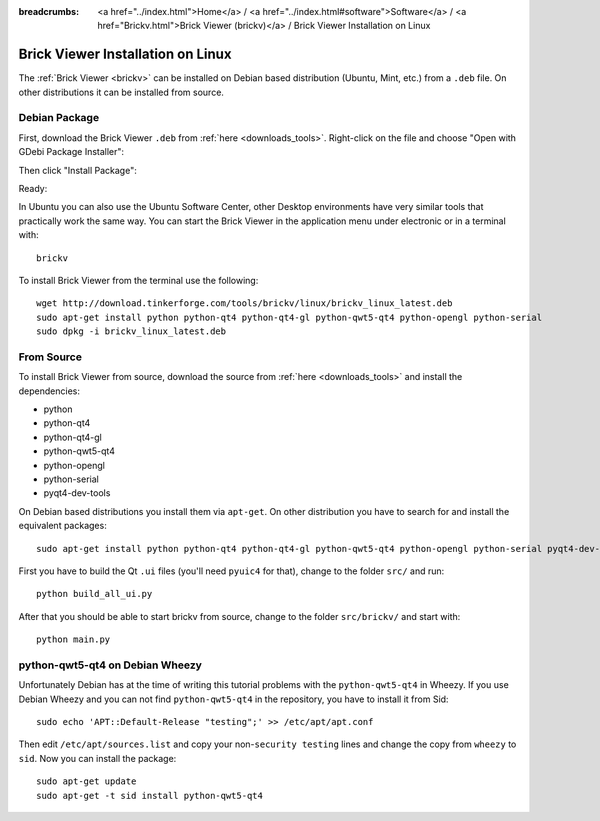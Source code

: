 
:breadcrumbs: <a href="../index.html">Home</a> / <a href="../index.html#software">Software</a> / <a href="Brickv.html">Brick Viewer (brickv)</a> / Brick Viewer Installation on Linux

.. _brickv_install_linux:

Brick Viewer Installation on Linux
==================================

The :ref:`Brick Viewer <brickv>` can be installed on Debian based distribution
(Ubuntu, Mint, etc.) from a ``.deb`` file. On other distributions it can be
installed from source.


Debian Package
--------------

First, download the Brick Viewer ``.deb`` from :ref:`here <downloads_tools>`.
Right-click on the file and choose "Open with GDebi Package Installer":

.. image:: /Images/Screenshots/brickv_linux_1_small.jpg
   :scale: 100 %
   :alt: Brickv installation step 1
   :align: center
   :target: ../_images/Screenshots/brickv_linux_1.jpg

Then click "Install Package":

.. image:: /Images/Screenshots/brickv_linux_2_small.jpg
   :scale: 100 %
   :alt: Brickv installation step 2
   :align: center
   :target: ../_images/Screenshots/brickv_linux_2.jpg

Ready:

.. image:: /Images/Screenshots/brickv_linux_3_small.jpg
   :scale: 100 %
   :alt: Brickv installation step 3
   :align: center
   :target: ../_images/Screenshots/brickv_linux_3.jpg

In Ubuntu you can also use the Ubuntu Software Center, other Desktop
environments have very similar tools that practically work the same way.
You can start the Brick Viewer in the application menu under electronic
or in a terminal with::

 brickv

To install Brick Viewer from the terminal use the following::

 wget http://download.tinkerforge.com/tools/brickv/linux/brickv_linux_latest.deb
 sudo apt-get install python python-qt4 python-qt4-gl python-qwt5-qt4 python-opengl python-serial
 sudo dpkg -i brickv_linux_latest.deb


From Source
-----------

To install Brick Viewer from source, download the source from
:ref:`here <downloads_tools>` and install the dependencies:

* python
* python-qt4
* python-qt4-gl
* python-qwt5-qt4
* python-opengl
* python-serial
* pyqt4-dev-tools

On Debian based distributions you install them via ``apt-get``. On other
distribution you have to search for and install the equivalent packages::

 sudo apt-get install python python-qt4 python-qt4-gl python-qwt5-qt4 python-opengl python-serial pyqt4-dev-tools

First you have to build the Qt ``.ui`` files (you'll need ``pyuic4`` for that),
change to the folder ``src/`` and run::

 python build_all_ui.py

After that you should be able to start brickv from source, change to the folder
``src/brickv/`` and start with::

 python main.py


python-qwt5-qt4 on Debian Wheezy
--------------------------------

Unfortunately Debian has at the time of writing this tutorial problems with
the ``python-qwt5-qt4`` in Wheezy. If you use Debian Wheezy and you can not
find ``python-qwt5-qt4`` in the repository, you have to install it from Sid::

 sudo echo 'APT::Default-Release "testing";' >> /etc/apt/apt.conf

Then edit ``/etc/apt/sources.list`` and copy your non-``security testing`` lines
and change the copy from ``wheezy`` to ``sid``. Now you can install the package::

 sudo apt-get update
 sudo apt-get -t sid install python-qwt5-qt4
